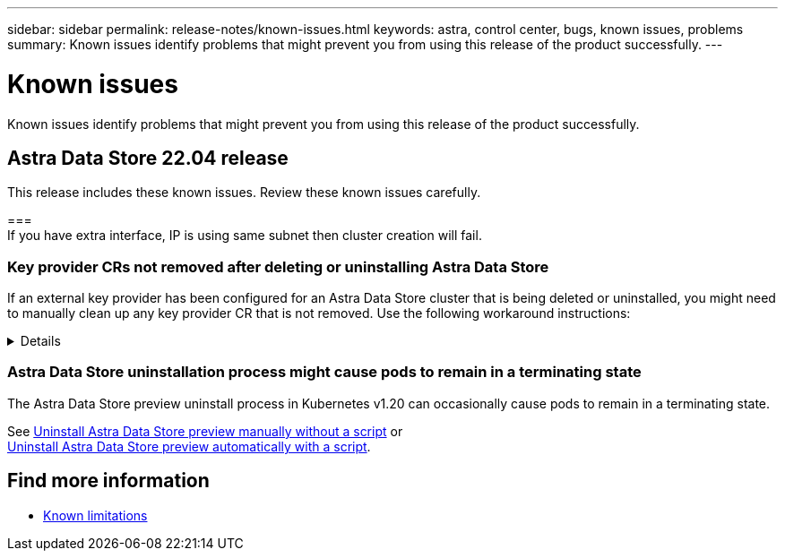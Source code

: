 ---
sidebar: sidebar
permalink: release-notes/known-issues.html
keywords: astra, control center, bugs, known issues, problems
summary: Known issues identify problems that might prevent you from using this release of the product successfully.
---

= Known issues
:hardbreaks:
:icons: font
:imagesdir: ../media/release-notes/

Known issues identify problems that might prevent you from using this release of the product successfully.

== Astra Data Store 22.04 release
This release includes these known issues. Review these known issues carefully.

=== 
//1477520
If you have extra interface, IP is using same subnet then cluster creation will fail.

=== Key provider CRs not removed after deleting or uninstalling Astra Data Store

If an external key provider has been configured for an Astra Data Store cluster that is being deleted or uninstalled, you might need to manually clean up any key provider CR that is not removed. Use the following workaround instructions:

// Start snippet: collapsible block (open on page load)
.Details
[%collapsible]
====
If an Astra Data Store cluster with a configured external key provider is deleted or uninstalled, you might need to manually clean up any key provider that is not removed.

.Steps
. Confirm that the key provider CRs were not removed:
+
----
kubectl get astradskeyprovider --selector astrads.netapp.io/cluster=astrads-cluster-1db3e8b -n astrads-system
----
+
Response:
+
----
NAME                   AGE
externalkeyprovider1   94s
----

. Remove the key provider CRs:

.. Remove the finalizer:
+
----
kubectl edit astradskeyprovider -n astrads-system
----

.. Remove the finalizer line highlighted below:
+
----
kubectl edit astradskeyprovider externalkeyprovider1 -n astrads-system
----
+
----
apiVersion: astrads.netapp.io/v1beta1
kind: AstraDSKeyProvider
metadata:
  creationTimestamp: "2022-05-24T16:38:27Z"
  *finalizers:*
  *- astrads.netapp.io/astradskeyprovider-finalizer*
  generation: 1
  labels:
    astrads.netapp.io/cluster: astrads-cluster-1db3e8b
    astrads.netapp.io/rsid: "1"
  name: externalkeyprovider1
  namespace: astrads-system
  resourceVersion: "1134699"
  uid: a11111b2-31c0-4575-b7f3-97f9abla1bla
spec:
  cluster: astrads-cluster-1db3e8b
  kmipServer:
    hostnames:
    - 10.xxx.xxx.xxx
    port: 5696
    secretRef: externalkeyprovider1
status:
  keyProviderUUID: a1b2cd34-4fc6-5bae-9184-2288c673181d
  kmipServerStatus:
    capabilities: '{ KMIP_library_version()=17367809, KMIP_library_version_str()="KMIP
      1.9.3a  8-Apr-2019", KMIP_library_version_tag()="KMIP part of KMIP 1.9.3a  8-Apr-2019",
      KMIP_library_is_eval()=false, KMIP_library_fips_capable()=true(FIPS140), KMIP_SSL_provider_build_version()=268444095,
      KMIP_SSL_provider_version()=268444095, KMIP_SSL_provider_version_str()="OpenSSL
      1.0.2zb-fips  23 Sep 2021" }'
    keyServerUUID: 8422bdd0-74ad-579d-81bd-6d544ac4224a
----
.. After the finalizer has been removed, delete the key provider CR:
+
----
kubectl delete astradskeyprovider <key-provider-cr-name> -n astrads-system
----

====
// End snippet

=== Astra Data Store uninstallation process might cause pods to remain in a terminating state
The Astra Data Store preview uninstall process in Kubernetes v1.20 can occasionally cause pods to remain in a terminating state.

See link:../use/uninstall-ads-manual.html[Uninstall Astra Data Store preview manually without a script] or
link:../use/uninstall-ads.html[Uninstall Astra Data Store preview automatically with a script].


== Find more information

* link:../release-notes/known-limitations.html[Known limitations]

